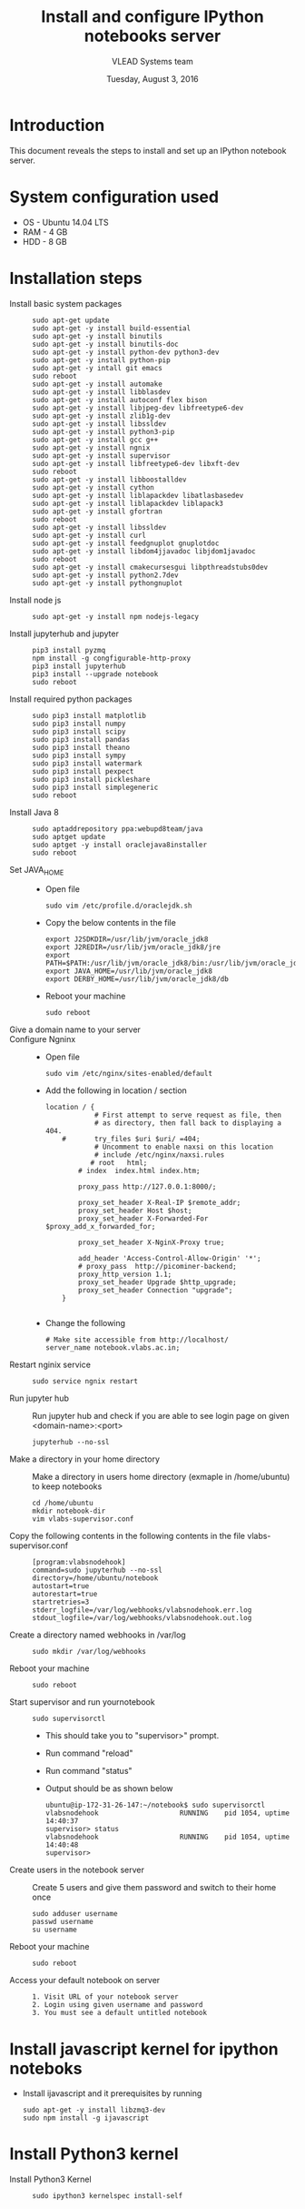 #+Title: Install and configure IPython notebooks server 
#+Date: Tuesday, August 3, 2016
#+Author: VLEAD Systems team 

* Introduction 
  This document reveals the steps to install and  set up an IPython notebook 
  server. 

* System configuration used 
  + OS    -  Ubuntu 14.04 LTS 
  + RAM   -  4 GB
  + HDD   -  8 GB

* Installation steps 
  + Install basic system packages ::
    #+BEGIN_SRC commands 
    sudo apt-get update
    sudo apt-get -y install build-essential
    sudo apt-get -y install binutils 
    sudo apt-get -y install binutils-doc 
    sudo apt-get -y install python-dev python3-dev
    sudo apt-get -y install python-pip
    sudo apt-get -y intall git emacs 
    sudo reboot
    sudo apt-get -y install automake 
    sudo apt-get -y install libblas­dev
    sudo apt-get -y install autoconf flex bison
    sudo apt-get -y install libjpeg-dev libfreetype6-dev 
    sudo apt-get -y install zlib1g-dev
    sudo apt-get -y install libssl­dev
    sudo apt-get -y install python3-pip
    sudo apt-get -y install gcc g++
    sudo apt-get -y install ngnix 
    sudo apt-get -y install supervisor 
    sudo apt-get -y install libfreetype6-dev libxft-dev
    sudo reboot 
    sudo apt-get -y install libboost­all­dev
    sudo apt-get -y install cython
    sudo apt-get -y install liblapack­dev libatlas­base­dev
    sudo apt-get -y install liblapack­dev liblapack3
    sudo apt-get -y install gfortran
    sudo reboot  
    sudo apt-get -y install libssl­dev
    sudo apt-get -y install curl 
    sudo apt-get -y install feedgnuplot gnuplot­doc
    sudo apt-get -y install libdom4j­java­doc libjdom1­java­doc
    sudo reboot
    sudo apt-get -y install cmake­curses­gui libpthread­stubs0­dev
    sudo apt-get -y install python2.7­dev
    sudo apt-get -y install python­gnuplot
    #+END_SRC

  + Install node js ::
    #+BEGIN_SRC command
    sudo apt-get -y install npm nodejs-legacy
    #+END_SRC

  + Install jupyterhub and jupyter ::
    #+BEGIN_SRC command
    pip3 install pyzmq
    npm install -g congfigurable-http-proxy
    pip3 install jupyterhub
    pip3 install --upgrade notebook
    sudo reboot
    #+END_SRC
  
  + Install required python packages ::
    #+BEGIN_SRC command
    sudo pip3 install matplotlib
    sudo pip3 install numpy
    sudo pip3 install scipy
    sudo pip3 install pandas
    sudo pip3 install theano
    sudo pip3 install sympy
    sudo pip3 install watermark 
    sudo pip3 install pexpect
    sudo pip3 install pickleshare 
    sudo pip3 install simplegeneric
    sudo reboot
    #+END_SRC

  + Install Java 8 ::
    #+BEGIN_SRC command 
    sudo apt­add­repository ppa:webupd8team/java
    sudo apt­get update
    sudo apt­get -y install oracle­java8­installer
    sudo reboot
    #+END_SRC
   
  + Set JAVA_HOME ::
    + Open file 
    #+BEGIN_SRC command
     sudo vim /etc/profile.d/oraclejdk.sh
    #+END_SRC
    + Copy the below contents in the file 
    #+BEGIN_SRC command
          export J2SDKDIR=/usr/lib/jvm/oracle_jdk8
          export J2REDIR=/usr/lib/jvm/oracle_jdk8/jre
          export PATH=$PATH:/usr/lib/jvm/oracle_jdk8/bin:/usr/lib/jvm/oracle_jdk8/db/bin:/usr/lib/jvm/oracle_jdk8/jre/bin
          export JAVA_HOME=/usr/lib/jvm/oracle_jdk8
          export DERBY_HOME=/usr/lib/jvm/oracle_jdk8/db
    #+END_SRC
    + Reboot your machine 
    #+BEGIN_SRC command
    sudo reboot 
    #+END_SRC
 
  + Give a domain name to your server :: 

  + Configure Ngninx ::
    + Open file 
    #+BEGIN_SRC command 
    sudo vim /etc/nginx/sites-enabled/default
    #+END_SRC
    + Add the following in location / section
    #+BEGIN_SRC command
    location / {
                # First attempt to serve request as file, then
                # as directory, then fall back to displaying a 404.
        #       try_files $uri $uri/ =404;
                # Uncomment to enable naxsi on this location
                # include /etc/nginx/naxsi.rules
               # root   html;
            # index  index.html index.htm;

            proxy_pass http://127.0.0.1:8000/;

            proxy_set_header X-Real-IP $remote_addr;
            proxy_set_header Host $host;
            proxy_set_header X-Forwarded-For $proxy_add_x_forwarded_for;

            proxy_set_header X-NginX-Proxy true;

            add_header 'Access-Control-Allow-Origin' '*';
            # proxy_pass  http://picominer-backend;
            proxy_http_version 1.1;
            proxy_set_header Upgrade $http_upgrade;
            proxy_set_header Connection "upgrade";
        }

    #+END_SRC 
    + Change the following 
    #+BEGIN_SRC command 
     # Make site accessible from http://localhost/
     server_name notebook.vlabs.ac.in;
    #+END_SRC
  
  + Restart nginix service ::
    #+BEGIN_SRC command
    sudo service ngnix restart
    #+END_SRC  

  + Run jupyter hub ::
    Run jupyter hub and check if you are able to see login page on given <domain-name>:<port>
    #+BEGIN_SRC command
    jupyterhub --no-ssl 
    #+END_SRC 
  
  + Make a directory in your home directory ::
    Make a directory in users home directory (exmaple in /home/ubuntu) to keep notebooks
    #+BEGIN_SRC command
    cd /home/ubuntu
    mkdir notebook-dir
    vim vlabs-supervisor.conf
    #+END_SRC

  + Copy the following contents in the following contents in the file vlabs-supervisor.conf ::
    #+BEGIN_SRC command
    [program:vlabsnodehook]
    command=sudo jupyterhub --no-ssl
    directory=/home/ubuntu/notebook
    autostart=true
    autorestart=true
    startretries=3
    stderr_logfile=/var/log/webhooks/vlabsnodehook.err.log
    stdout_logfile=/var/log/webhooks/vlabsnodehook.out.log
    #+END_SRC
  
  + Create a directory named webhooks in /var/log  ::
    #+BEGIN_SRC command
    sudo mkdir /var/log/webhooks
    #+END_SRC

  + Reboot your machine ::
    #+BEGIN_SRC command
    sudo reboot
    #+END_SRC
    
  + Start supervisor and run yournotebook ::
    #+BEGIN_SRC command 
    sudo supervisorctl 
    #+END_SRC 
    + This should take you to "supervisor>" prompt. 
    + Run command "reload" 
    + Run command "status"
    + Output should be as shown below 
      #+BEGIN_SRC command
      ubuntu@ip-172-31-26-147:~/notebook$ sudo supervisorctl
      vlabsnodehook                    RUNNING    pid 1054, uptime 14:40:37
      supervisor> status 
      vlabsnodehook                    RUNNING    pid 1054, uptime 14:40:48
      supervisor> 
      #+END_SRC
      
  + Create users in the notebook server ::
     Create 5 users and give them password  and switch to their home once 
     #+BEGIN_SRC command
     sudo adduser username
     passwd username
     su username 
     #+END_SRC
   
  + Reboot your machine ::
     #+BEGIN_SRC command
     sudo reboot 
     #+END_SRC

  + Access your default notebook on server ::
     #+BEGIN_SRC command
     1. Visit URL of your notebook server 
     2. Login using given username and password 
     3. You must see a default untitled notebook
     #+END_SRC

* Install javascript kernel for ipython noteboks
  - Install ijavascript and it prerequisites by running 
    #+BEGIN_EXAMPLE
    sudo apt-get -y install libzmq3-dev 
    sudo npm install -g ijavascript
    #+END_EXAMPLE
* Install Python3 kernel
  + Install Python3 Kernel ::
    #+BEGIN_SRC command
    sudo ipython3 kernelspec install-self
    #+END_SRC
    
